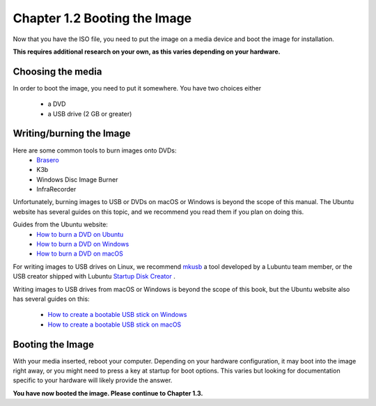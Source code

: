 Chapter 1.2 Booting the Image
==============================

Now that you have the ISO file, you need to put the image on a media device and boot the image for installation.

**This requires additional research on your own, as this varies depending on your hardware.**

Choosing the media
------------------
In order to boot the image, you need to put it somewhere. You have two choices either


 - a DVD
 - a USB drive (2 GB or greater)


Writing/burning the Image
-------------------------
Here are some common tools to burn images onto DVDs:
 - `Brasero <https://wiki.gnome.org/Apps/Brasero/>`_
 - K3b
 - Windows Disc Image Burner
 - InfraRecorder

Unfortunately, burning images to USB or DVDs on macOS or Windows is beyond the scope of this manual. The Ubuntu website has several guides
on this topic, and we recommend you read them if you plan on doing this.

Guides from the Ubuntu website:
 - `How to burn a DVD on Ubuntu <https://tutorials.ubuntu.com/tutorial/tutorial-burn-a-dvd-on-ubuntu>`_
 - `How to burn a DVD on Windows <https://tutorials.ubuntu.com/tutorial/tutorial-burn-a-dvd-on-windows>`_
 - `How to burn a DVD on macOS <https://tutorials.ubuntu.com/tutorial/tutorial-burn-a-dvd-on-macos>`_

For writing images to USB drives on Linux, we recommend `mkusb <https://help.ubuntu.com/community/mkusb>`_ a tool developed by a Lubuntu team member, or the USB creator shipped with Lubuntu `Startup Disk Creator <https://manual.lubuntu.me/3/3.1/3.1.4/startup-disk-creator.html>`_ .

Writing images to USB drives from macOS or Windows is beyond the scope of this book, but the Ubuntu website also
has several guides on this:


 - `How to create a bootable USB stick on Windows <https://tutorials.ubuntu.com/tutorial/tutorial-create-a-usb-stick-on-windows>`_
 - `How to create a bootable USB stick on macOS <https://tutorials.ubuntu.com/tutorial/tutorial-create-a-usb-stick-on-macos>`_


Booting the Image
-----------------
With your media inserted, reboot your computer. Depending on your hardware configuration, it may boot into the image right away, or you might need to press a key at startup for boot options. This varies but looking for documentation specific to your hardware will likely provide the answer.

**You have now booted the image. Please continue to Chapter 1.3.**
